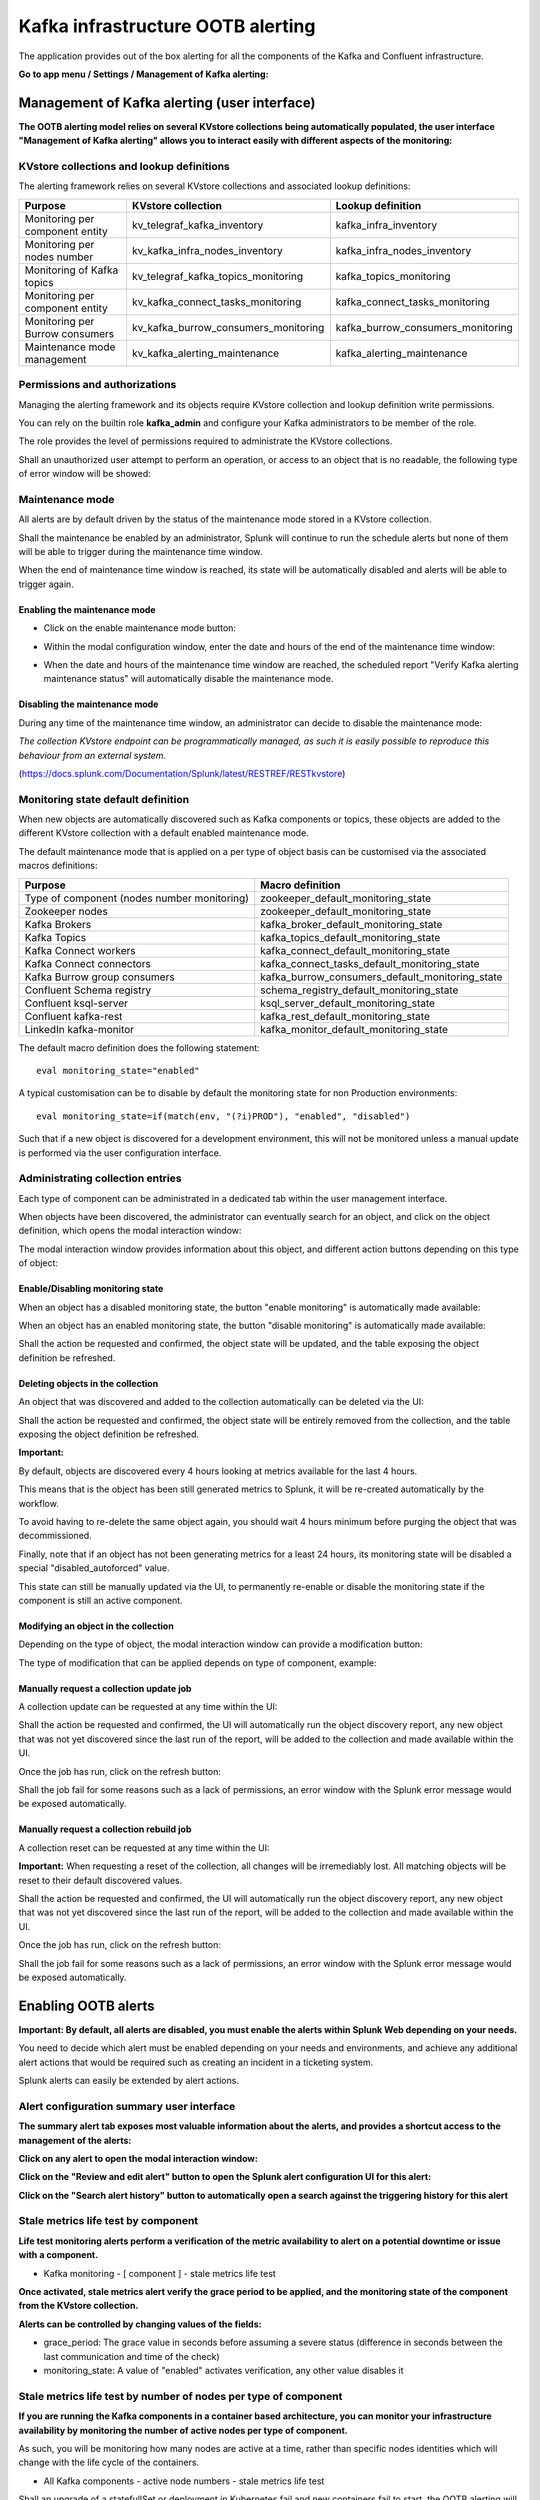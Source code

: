Kafka infrastructure OOTB alerting
==================================

The application provides out of the box alerting for all the components of the Kafka and Confluent infrastructure.

**Go to app menu / Settings / Management of Kafka alerting:**

.. image:: img/ootb_alerting_menu.png
   :alt: ootb_alerting_menu.png
   :align: center

Management of Kafka alerting (user interface)
#############################################

**The OOTB alerting model relies on several KVstore collections being automatically populated, the user interface "Management of Kafka alerting" allows you to interact easily with different aspects of the monitoring:**

.. image:: img/ootb_alerting_user_ui1.png
   :alt: ootb_alerting_user_ui1.png
   :align: center

KVstore collections and lookup definitions
^^^^^^^^^^^^^^^^^^^^^^^^^^^^^^^^^^^^^^^^^^

The alerting framework relies on several KVstore collections and associated lookup definitions:

+----------------------------------+--------------------------------------+-----------------------------------+
| Purpose                          | KVstore collection                   | Lookup definition                 |
+==================================+======================================+===================================+
| Monitoring per component entity  | kv_telegraf_kafka_inventory          | kafka_infra_inventory             |
+----------------------------------+--------------------------------------+-----------------------------------+
| Monitoring per nodes number      | kv_kafka_infra_nodes_inventory       | kafka_infra_nodes_inventory       |
+----------------------------------+--------------------------------------+-----------------------------------+
| Monitoring of Kafka topics       | kv_telegraf_kafka_topics_monitoring  | kafka_topics_monitoring           |
+----------------------------------+--------------------------------------+-----------------------------------+
| Monitoring per component entity  | kv_kafka_connect_tasks_monitoring    | kafka_connect_tasks_monitoring    |
+----------------------------------+--------------------------------------+-----------------------------------+
| Monitoring per Burrow consumers  | kv_kafka_burrow_consumers_monitoring | kafka_burrow_consumers_monitoring |
+----------------------------------+--------------------------------------+-----------------------------------+
| Maintenance mode management      | kv_kafka_alerting_maintenance        | kafka_alerting_maintenance        |
+----------------------------------+--------------------------------------+-----------------------------------+

Permissions and authorizations
^^^^^^^^^^^^^^^^^^^^^^^^^^^^^^

Managing the alerting framework and its objects require KVstore collection and lookup definition write permissions.

You can rely on the builtin role **kafka_admin** and configure your Kafka administrators to be member of the role.

The role provides the level of permissions required to administrate the KVstore collections.

Shall an unauthorized user attempt to perform an operation, or access to an object that is no readable, the following type of error window will be showed:

.. image:: img/ootb_alerting_user_error1.png
   :alt: ootb_alerting_user_error1.png
   :align: center

Maintenance mode
^^^^^^^^^^^^^^^^

All alerts are by default driven by the status of the maintenance mode stored in a KVstore collection.

Shall the maintenance be enabled by an administrator, Splunk will continue to run the schedule alerts but none of them will be able to trigger during the maintenance time window.

When the end of maintenance time window is reached, its state will be automatically disabled and alerts will be able to trigger again.

Enabling the maintenance mode
-----------------------------

- Click on the enable maintenance mode button:

.. image:: img/ootb_alerting_user_maintenance_mode1.png
   :alt: ootb_alerting_user_maintenance_mode1.png
   :align: center

- Within the modal configuration window, enter the date and hours of the end of the maintenance time window:

.. image:: img/ootb_alerting_user_maintenance_mode2.png
   :alt: ootb_alerting_user_maintenance_mode2.png
   :align: center

- When the date and hours of the maintenance time window are reached, the scheduled report "Verify Kafka alerting maintenance status" will automatically disable the maintenance mode.

Disabling the maintenance mode
------------------------------

During any time of the maintenance time window, an administrator can decide to disable the maintenance mode:

.. image:: img/ootb_alerting_user_maintenance_mode3.png
   :alt: ootb_alerting_user_maintenance_mode3.png
   :align: center

*The collection KVstore endpoint can be programmatically managed, as such it is easily possible to reproduce this behaviour from an external system.*

(https://docs.splunk.com/Documentation/Splunk/latest/RESTREF/RESTkvstore)

Monitoring state default definition
^^^^^^^^^^^^^^^^^^^^^^^^^^^^^^^^^^^

When new objects are automatically discovered such as Kafka components or topics, these objects are added to the different KVstore collection with a default enabled maintenance mode.

The default maintenance mode that is applied on a per type of object basis can be customised via the associated macros definitions:

+---------------------------------------------+-------------------------------------------------+
| Purpose                                     | Macro definition                                |
+=============================================+=================================================+
| Type of component (nodes number monitoring) | zookeeper_default_monitoring_state              |
+---------------------------------------------+-------------------------------------------------+
| Zookeeper nodes                             | zookeeper_default_monitoring_state              |
+---------------------------------------------+-------------------------------------------------+
| Kafka Brokers                               | kafka_broker_default_monitoring_state           |
+---------------------------------------------+-------------------------------------------------+
| Kafka Topics                                | kafka_topics_default_monitoring_state           |
+---------------------------------------------+-------------------------------------------------+
| Kafka Connect workers                       | kafka_connect_default_monitoring_state          |
+---------------------------------------------+-------------------------------------------------+
| Kafka Connect connectors                    | kafka_connect_tasks_default_monitoring_state    |
+---------------------------------------------+-------------------------------------------------+
| Kafka Burrow group consumers                | kafka_burrow_consumers_default_monitoring_state |
+---------------------------------------------+-------------------------------------------------+
| Confluent Schema registry                   | schema_registry_default_monitoring_state        |
+---------------------------------------------+-------------------------------------------------+
| Confluent ksql-server                       | ksql_server_default_monitoring_state            |
+---------------------------------------------+-------------------------------------------------+
| Confluent kafka-rest                        | kafka_rest_default_monitoring_state             |
+---------------------------------------------+-------------------------------------------------+
| LinkedIn kafka-monitor                      | kafka_monitor_default_monitoring_state          |
+---------------------------------------------+-------------------------------------------------+

The default macro definition does the following statement:

::

    eval monitoring_state="enabled"

A typical customisation can be to disable by default the monitoring state for non Production environments:

::

    eval monitoring_state=if(match(env, "(?i)PROD"), "enabled", "disabled")

Such that if a new object is discovered for a development environment, this will not be monitored unless a manual update is performed via the user configuration interface.

Administrating collection entries
^^^^^^^^^^^^^^^^^^^^^^^^^^^^^^^^^

Each type of component can be administrated in a dedicated tab within the user management interface.

When objects have been discovered, the administrator can eventually search for an object, and click on the object definition, which opens the modal interaction window:

.. image:: img/ootb_alerting_manage_object1.png
   :alt: ootb_alerting_manage_object1.png
   :align: center

The modal interaction window provides information about this object, and different action buttons depending on this type of object:

.. image:: img/ootb_alerting_manage_object2.png
   :alt: ootb_alerting_manage_object2.png
   :align: center

Enable/Disabling monitoring state
---------------------------------

When an object has a disabled monitoring state, the button "enable monitoring" is automatically made available:

.. image:: img/ootb_alerting_enable_monitoring_state.png
   :alt: ootb_alerting_enable_monitoring_state.png
   :align: center

When an object has an enabled monitoring state, the button "disable monitoring" is automatically made available:

.. image:: img/ootb_alerting_disable_monitoring_state.png
   :alt: ootb_alerting_enable_monitoring_state.png
   :align: center

Shall the action be requested and confirmed, the object state will be updated, and the table exposing the object definition be refreshed.

Deleting objects in the collection
----------------------------------

An object that was discovered and added to the collection automatically can be deleted via the UI:

.. image:: img/ootb_alerting_delete_object.png
   :alt: ootb_alerting_delete_object.png
   :align: center

Shall the action be requested and confirmed, the object state will be entirely removed from the collection, and the table exposing the object definition be refreshed.

**Important:**

By default, objects are discovered every 4 hours looking at metrics available for the last 4 hours.

This means that is the object has been still generated metrics to Splunk, it will be re-created automatically by the workflow.

To avoid having to re-delete the same object again, you should wait 4 hours minimum before purging the object that was decommissioned.

Finally, note that if an object has not been generating metrics for a least 24 hours, its monitoring state will be disabled a special "disabled_autoforced" value.

This state can still be manually updated via the UI, to permanently re-enable or disable the monitoring state if the component is still an active component.

Modifying an object in the collection
-------------------------------------

Depending on the type of object, the modal interaction window can provide a modification button:

.. image:: img/ootb_alerting_modify_object1.png
   :alt: ootb_alerting_modify_object1.png
   :align: center

The type of modification that can be applied depends on type of component, example:

.. image:: img/ootb_alerting_modify_object2.png
   :alt: ootb_alerting_modify_object2.png
   :align: center

Manually request a collection update job
----------------------------------------

A collection update can be requested at any time within the UI:

.. image:: img/ootb_alerting_request_update.png
   :alt: ootb_alerting_request_update.png
   :align: center

Shall the action be requested and confirmed, the UI will automatically run the object discovery report, any new object that was not yet discovered since the last run of the report, will be added to the collection and made available within the UI.

.. image:: img/ootb_alerting_request_update_run1.png
   :alt: ootb_alerting_request_update_run1.png
   :align: center

Once the job has run, click on the refresh button:

.. image:: img/ootb_alerting_request_update_run2.png
   :alt: ootb_alerting_request_update_run2.png
   :align: center

Shall the job fail for some reasons such as a lack of permissions, an error window with the Splunk error message would be exposed automatically.

Manually request a collection rebuild job
-----------------------------------------

A collection reset can be requested at any time within the UI:

.. image:: img/ootb_alerting_request_reset1.png
   :alt: ootb_alerting_request_reset1.png
   :align: center

**Important:** When requesting a reset of the collection, all changes will be irremediably lost.
All matching objects will be reset to their default discovered values.

Shall the action be requested and confirmed, the UI will automatically run the object discovery report, any new object that was not yet discovered since the last run of the report, will be added to the collection and made available within the UI.

.. image:: img/ootb_alerting_request_reset2.png
   :alt: ootb_alerting_request_reset2.png
   :align: center

Once the job has run, click on the refresh button:

.. image:: img/ootb_alerting_request_update_run2.png
   :alt: ootb_alerting_request_update_run2.png
   :align: center

Shall the job fail for some reasons such as a lack of permissions, an error window with the Splunk error message would be exposed automatically.

Enabling OOTB alerts
####################

**Important: By default, all alerts are disabled, you must enable the alerts within Splunk Web depending on your needs.**

You need to decide which alert must be enabled depending on your needs and environments, and achieve any additional alert actions that would be required such as creating an incident in a ticketing system.

Splunk alerts can easily be extended by alert actions.

Alert configuration summary user interface
^^^^^^^^^^^^^^^^^^^^^^^^^^^^^^^^^^^^^^^^^^

**The summary alert tab exposes most valuable information about the alerts, and provides a shortcut access to the management of the alerts:**

.. image:: img/ootb_alerting_alerts_summary1.png
   :alt: ootb_alerting_alerts_summary1.png
   :align: center

**Click on any alert to open the modal interaction window:**

.. image:: img/ootb_alerting_alerts_summary2.png
   :alt: ootb_alerting_alerts_summary2.png
   :align: center

**Click on the "Review and edit alert" button to open the Splunk alert configuration UI for this alert:**

.. image:: img/ootb_alerting_alerts_manage.png
   :alt: ootb_alerting_alerts_manage.png
   :align: center

**Click on the "Search alert history" button to automatically open a search against the triggering history for this alert**

.. image:: img/ootb_alerting_alerts_search.png
   :alt: ootb_alerting_alerts_search.png
   :align: center

Stale metrics life test by component
^^^^^^^^^^^^^^^^^^^^^^^^^^^^^^^^^^^^

**Life test monitoring alerts perform a verification of the metric availability to alert on a potential downtime or issue with a component.**

* Kafka monitoring - [ component ] - stale metrics life test

**Once activated, stale metrics alert verify the grace period to be applied, and the monitoring state of the component from the KVstore collection.**

**Alerts can be controlled by changing values of the fields:**

* grace_period: The grace value in seconds before assuming a severe status (difference in seconds between the last communication and time of the check)
* monitoring_state: A value of "enabled" activates verification, any other value disables it

Stale metrics life test by number of nodes per type of component
^^^^^^^^^^^^^^^^^^^^^^^^^^^^^^^^^^^^^^^^^^^^^^^^^^^^^^^^^^^^^^^^

**If you are running the Kafka components in a container based architecture, you can monitor your infrastructure availability by monitoring the number of active nodes per type of component.**

As such, you will be monitoring how many nodes are active at a time, rather than specific nodes identities which will change with the life cycle of the containers.

* All Kafka components - active node numbers - stale metrics life test

Shall an upgrade of a statefullSet or deployment in Kubernetes fail and new containers fail to start, the OOTB alerting will report this bad condition on per type of component basis.

Kafka brokers monitoring
^^^^^^^^^^^^^^^^^^^^^^^^

**The following alerts are available to monitor the main and most important aspects of Kafka Broker clusters:**

* Abnormal number of Active Controllers
* Offline or Under-replicated partitions
* Failed producer or consumer was detected
* ISR Shrinking detection

Kafka topics monitoring
^^^^^^^^^^^^^^^^^^^^^^^

**The following alerts are available to monitor Kafka topics:**

* Under-replicated partitions detected on topics
* Errors reported on topics (bytes rejected, failed fetch requests, failed produce requests)

Kafka Connect task monitoring
^^^^^^^^^^^^^^^^^^^^^^^^^^^^^

**Alerts are available to monitor the state of connectors and tasks for Kafka Connect:**

* Kafka monitoring - Kafka Connect - tasks status monitoring

**Alerts can be controlled by changing values of the fields:**

* grace_period: The grace value in seconds before assuming a severe status (difference in seconds between the last communication and time of the check)
* monitoring_state: A value of "enabled" activates verification, any other value disables it

Kafka Consumers monitoring with Burrow
^^^^^^^^^^^^^^^^^^^^^^^^^^^^^^^^^^^^^^

**Alerts are available to monitor and report the state of Kafka Consumers via Burrow:**

* Kafka monitoring - Burrow - group consumers state monitoring

**Alerts can be controlled by changing values of the fields:**

* monitoring_state: A value of "enabled" activates verification, any other value disables it

Notes: Kafka Connect source and sink connectors depending on their type are as well consumers, Burrow will monitor the way the connectors behave by analysing their lagging metrics and type of activity, this is a different, complimentary and advanced type of monitoring than analysing the state of the tasks.
